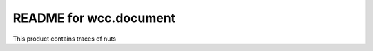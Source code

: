 README for wcc.document
==========================================

This product contains traces of nuts
